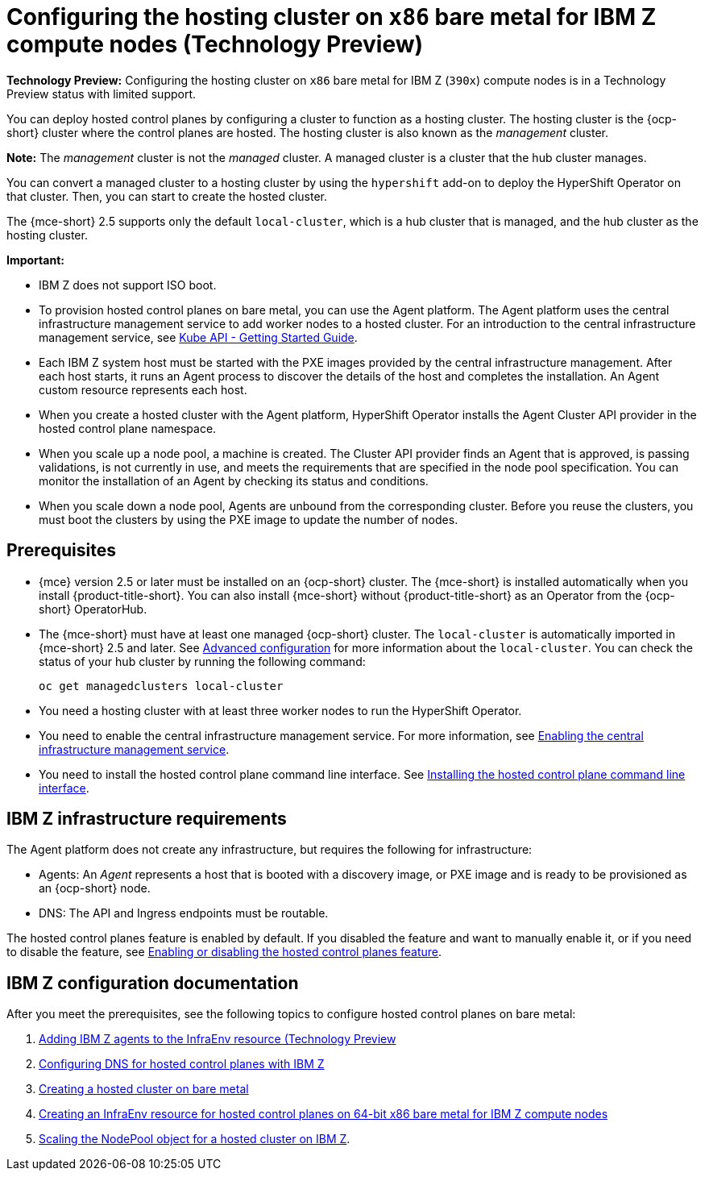 [#configuring-hosting-service-cluster-ibmz]
= Configuring the hosting cluster on `x86` bare metal for IBM Z compute nodes (Technology Preview)

**Technology Preview:** Configuring the hosting cluster on `x86` bare metal for IBM Z (`390x`) compute nodes is in a Technology Preview status with limited support.

You can deploy hosted control planes by configuring a cluster to function as a hosting cluster. The hosting cluster is the {ocp-short} cluster where the control planes are hosted. The hosting cluster is also known as the _management_ cluster. 

*Note:* The _management_ cluster is not the _managed_ cluster. A managed cluster is a cluster that the hub cluster manages.

You can convert a managed cluster to a hosting cluster by using the `hypershift` add-on to deploy the HyperShift Operator on that cluster. Then, you can start to create the hosted cluster. 

The {mce-short} 2.5 supports only the default `local-cluster`, which is a hub cluster that is managed, and the hub cluster as the hosting cluster.

*Important:*

- IBM Z does not support ISO boot.

- To provision hosted control planes on bare metal, you can use the Agent platform. The Agent platform uses the central infrastructure management service to add worker nodes to a hosted cluster. For an introduction to the central infrastructure management service, see link:https://github.com/openshift/assisted-service/blob/master/docs/hive-integration/kube-api-getting-started.md[Kube API - Getting Started Guide].

- Each IBM Z system host must be started with the PXE images provided by the central infrastructure management. After each host starts, it runs an Agent process to discover the details of the host and completes the installation. An Agent custom resource represents each host.

- When you create a hosted cluster with the Agent platform, HyperShift Operator installs the Agent Cluster API provider in the hosted control plane namespace.

- When you scale up a node pool, a machine is created. The Cluster API provider finds an Agent that is approved, is passing validations, is not currently in use, and meets the requirements that are specified in the node pool specification. You can monitor the installation of an Agent by checking its status and conditions.

- When you scale down a node pool, Agents are unbound from the corresponding cluster. Before you reuse the clusters, you must boot the clusters by using the PXE image to update the number of nodes.

[#hosting-service-cluster-configure-prereq-ibmz]
== Prerequisites

* {mce} version 2.5 or later must be installed on an {ocp-short} cluster. The {mce-short} is installed automatically when you install {product-title-short}. You can also install {mce-short} without {product-title-short} as an Operator from the {ocp-short} OperatorHub.

* The {mce-short} must have at least one managed {ocp-short} cluster. The `local-cluster` is automatically imported in {mce-short} 2.5 and later. See xref:../install_upgrade/adv_config_install.adoc#advanced-config-engine[Advanced configuration] for more information about the `local-cluster`. You can check the status of your hub cluster by running the following command:

+
[source,bash]
----
oc get managedclusters local-cluster
----

* You need a hosting cluster with at least three worker nodes to run the HyperShift Operator.

* You need to enable the central infrastructure management service. For more information, see  xref:../cluster_lifecycle/cim_enable.adoc#enable-cim[Enabling the central infrastructure management service].

* You need to install the hosted control plane command line interface. See xref:../hosted_control_planes/install_hcp_cli.adoc#hosted-install-cli[Installing the hosted control plane command line interface].

[#infrastructure-reqs-ibmz]
== IBM Z infrastructure requirements

The Agent platform does not create any infrastructure, but requires the following for infrastructure:

* Agents: An _Agent_ represents a host that is booted with a discovery image, or PXE image and is ready to be provisioned as an {ocp-short} node.

* DNS: The API and Ingress endpoints must be routable.

The hosted control planes feature is enabled by default. If you disabled the feature and want to manually enable it, or if you need to disable the feature, see xref:../hosted_control_planes/enable_or_disable_hosted.adoc#enable-or-disable-hosted-control-planes[Enabling or disabling the hosted control planes feature].

[#ibm-z-doc]
== IBM Z configuration documentation 

After you meet the prerequisites, see the following topics to configure hosted control planes on bare metal:

. xref:../hosted_control_planes/add_agents_ibmz.adoc#hosted-bare-metal-adding-agents-ibmz[Adding IBM Z agents to the InfraEnv resource (Technology Preview]
. xref:../hosted_control_planes/config_dns_ibmz.adoc#configuring-dns-hosted-control-plane-ibmz[Configuring DNS for hosted control planes with IBM Z]
. xref:../hosted_control_planes/create_cluster_bm.adoc#creating-a-hosted-cluster-bm[Creating a hosted cluster on bare metal]
. xref:../hosted_control_planes/create_infraenv_ibmpower.adoc#hosted-control-planes-create-infraenv-ibmpower[Creating an InfraEnv resource for hosted control planes on 64-bit x86 bare metal for IBM Z compute nodes]
. xref:../hosted_control_planes/scale_nodepool_hosted_ibmpower.adoc#scaling-the-nodepool-ibmz[Scaling the NodePool object for a hosted cluster on IBM Z].
